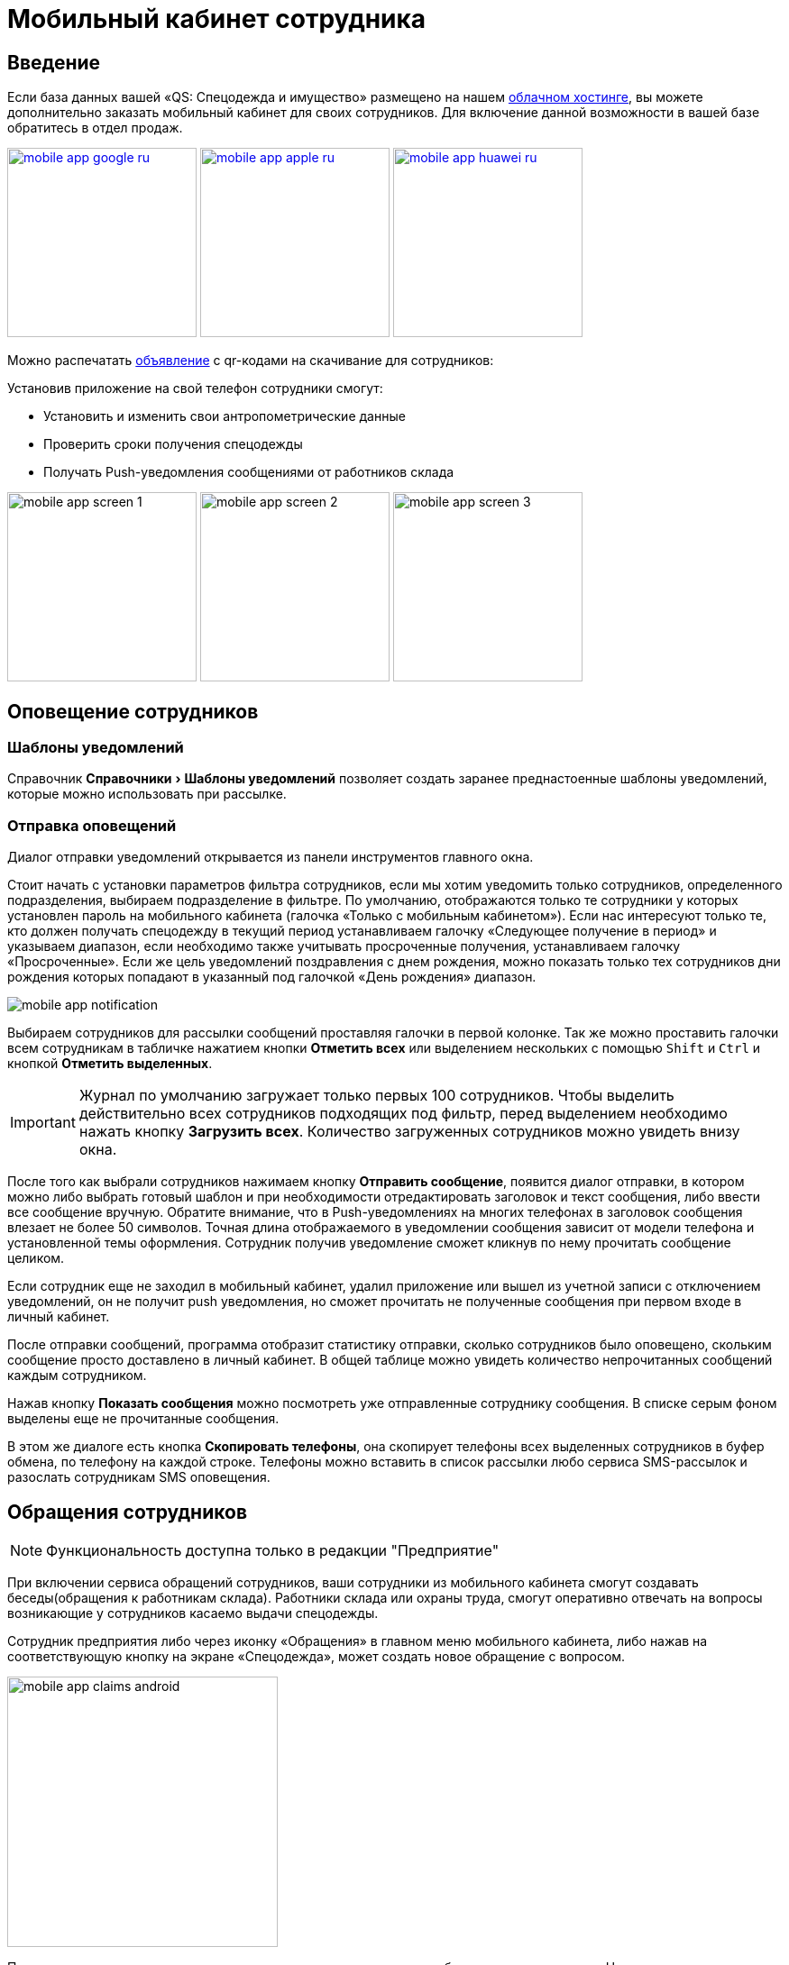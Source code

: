 [#mobile-app]
= Мобильный кабинет сотрудника
:experimental:

== Введение

Если база данных вашей «QS: Спецодежда и имущество» размещено на нашем xref:cloud.adoc[облачном хостинге], вы можете дополнительно заказать мобильный кабинет для своих сотрудников. Для включение данной возможности в вашей базе обратитесь в отдел продаж.

image:mobile-app_google-ru.svg[width=210,link=https://play.google.com/store/apps/details?id=ru.qsolution.cloud.wear.lk] image:mobile-app_apple-ru.svg[width=210,link=https://apps.apple.com/ru/app/qs-%D1%81%D0%BF%D0%B5%D1%86%D0%BE%D0%B4%D0%B5%D0%B6%D0%B4%D0%B0/id1577920801] image:mobile-app_huawei-ru.svg[width=210,link=https://appgallery.huawei.com/app/C105803933]

Можно распечатать http://files.qsolution.ru/share/LK-Spetzposhiv.pdf[объявление] с qr-кодами на скачивание для сотрудников:

Установив приложение на свой телефон сотрудники смогут:

* Установить и изменить свои антропометрические данные
* Проверить сроки получения спецодежды
* Получать Push-уведомления сообщениями от работников склада

image:mobile-app_screen-1.png[width=210] image:mobile-app_screen-2.png[width=210] image:mobile-app_screen-3.jpg[width=210]

== Оповещение сотрудников

=== Шаблоны уведомлений

Справочник menu:Справочники[Шаблоны уведомлений] позволяет создать заранее преднастоенные шаблоны уведомлений, которые можно использовать при рассылке.

=== Отправка оповещений

Диалог отправки уведомлений открывается из панели инструментов главного окна.

Стоит начать с установки параметров фильтра сотрудников, если мы хотим уведомить только сотрудников, определенного подразделения, выбираем подразделение в фильтре. По умолчанию, отображаются только те сотрудники у которых установлен пароль на мобильного кабинета (галочка «Только с мобильным кабинетом»). Если нас интересуют только те, кто должен получать спецодежду в текущий период устанавливаем галочку «Следующее получение в период» и указываем диапазон, если необходимо также учитывать просроченные получения, устанавливаем галочку «Просроченные». Если же цель уведомлений поздравления с днем рождения, можно показать только тех сотрудников дни рождения которых попадают в указанный под галочкой  «День рождения» диапазон.

image::mobile-app_notification.png[]

Выбираем сотрудников для рассылки сообщений проставляя галочки в первой колонке. Так же можно проставить галочки всем сотрудникам в табличке нажатием кнопки btn:[Отметить всех] или выделением нескольких с помощью kbd:[Shift] и kbd:[Ctrl] и кнопкой btn:[Отметить выделенных].

IMPORTANT: Журнал по умолчанию загружает только первых 100 сотрудников. Чтобы выделить действительно всех сотрудников подходящих под фильтр, перед выделением необходимо нажать кнопку btn:[Загрузить всех]. Количество загруженных сотрудников можно увидеть внизу окна.

После того как выбрали сотрудников нажимаем кнопку btn:[Отправить сообщение], появится диалог отправки, в котором можно либо выбрать готовый шаблон и при необходимости отредактировать заголовок и текст сообщения, либо ввести все сообщение вручную. Обратите внимание, что в Push-уведомлениях на многих телефонах в заголовок сообщения влезает не более 50 символов. Точная длина отображаемого в уведомлении сообщения зависит от модели телефона и установленной темы оформления. Сотрудник получив уведомление сможет кликнув по нему прочитать сообщение целиком.

Если сотрудник еще не заходил в мобильный кабинет, удалил приложение или вышел из учетной записи с отключением уведомлений, он не получит push уведомления, но сможет прочитать не полученные сообщения при первом входе в личный кабинет.

После отправки сообщений, программа отобразит статистику отправки, сколько сотрудников было оповещено, скольким сообщение просто доставлено в личный кабинет. В общей таблице можно увидеть количество непрочитанных сообщений каждым сотрудником.

Нажав кнопку btn:[Показать сообщения] можно посмотреть уже отправленные сотруднику сообщения. В списке серым фоном выделены еще не прочитанные сообщения. 

В этом же диалоге есть кнопка btn:[Скопировать телефоны], она скопирует телефоны всех выделенных сотрудников в буфер обмена, по телефону на каждой строке. Телефоны можно вставить в список рассылки любо сервиса SMS-рассылок и разослать сотрудникам SMS оповещения.

[#claims]
== Обращения сотрудников

NOTE: Функциональность доступна только в редакции "Предприятие"

При включении сервиса обращений сотрудников, ваши сотрудники из мобильного кабинета смогут создавать беседы(обращения к работникам склада). Работники склада или охраны труда, смогут оперативно отвечать на вопросы возникающие у сотрудников касаемо выдачи спецодежды.

Сотрудник предприятия либо через иконку «Обращения» в главном меню мобильного кабинета, либо нажав на соответствующую кнопку на экране «Спецодежда», может создать новое обращение с вопросом.

image::mobile-app_claims-android.jpg[width=300]

Пользователю десктоп приложения приходит уведомление о новом обращении от сотрудника. На панели инструментов рядом со значком «Обращения» появится количество не обработанных обращений. Открыв диалог обращений menu:Сервисы[Обращения сотрудников], сотруднику можно ответить на его вопрос. Обработанные обращения можно закрыть. Каждое обращение может иметь один из 3-х статусов, проставляемых автоматически по последнему сообщению: ожидает ответа сотрудника в мобильном кабинете, ожидает ответа пользователя в десктоп приложении или обращение закрыто. 

image::mobile-app_claims-desktop.png[]

[#ratings]
== Отзывы

NOTE: Функциональность доступна только в редакции "Предприятие"